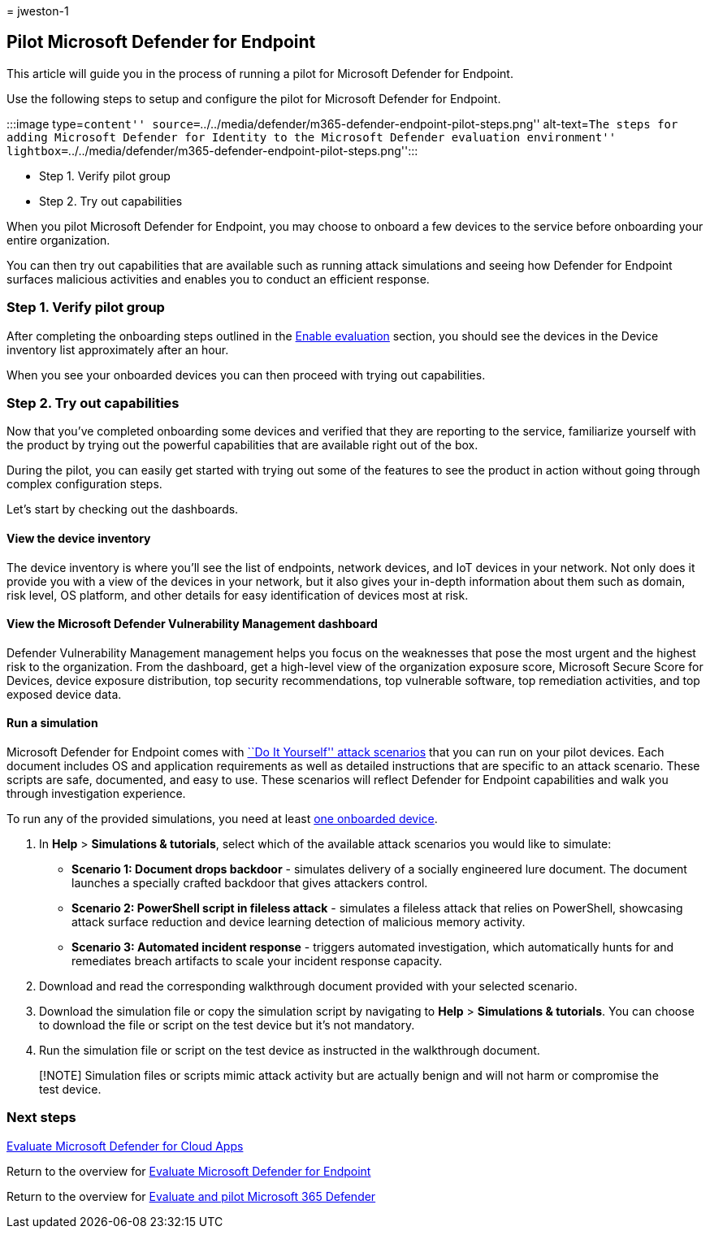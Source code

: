 = 
jweston-1

== Pilot Microsoft Defender for Endpoint

This article will guide you in the process of running a pilot for
Microsoft Defender for Endpoint.

Use the following steps to setup and configure the pilot for Microsoft
Defender for Endpoint.

:::image type=``content''
source=``../../media/defender/m365-defender-endpoint-pilot-steps.png''
alt-text=``The steps for adding Microsoft Defender for Identity to the
Microsoft Defender evaluation environment''
lightbox=``../../media/defender/m365-defender-endpoint-pilot-steps.png'':::

* Step 1. Verify pilot group
* Step 2. Try out capabilities

When you pilot Microsoft Defender for Endpoint, you may choose to
onboard a few devices to the service before onboarding your entire
organization.

You can then try out capabilities that are available such as running
attack simulations and seeing how Defender for Endpoint surfaces
malicious activities and enables you to conduct an efficient response.

=== Step 1. Verify pilot group

After completing the onboarding steps outlined in the
link:eval-defender-endpoint-enable-eval.md[Enable evaluation] section,
you should see the devices in the Device inventory list approximately
after an hour.

When you see your onboarded devices you can then proceed with trying out
capabilities.

=== Step 2. Try out capabilities

Now that you’ve completed onboarding some devices and verified that they
are reporting to the service, familiarize yourself with the product by
trying out the powerful capabilities that are available right out of the
box.

During the pilot, you can easily get started with trying out some of the
features to see the product in action without going through complex
configuration steps.

Let’s start by checking out the dashboards.

==== View the device inventory

The device inventory is where you’ll see the list of endpoints, network
devices, and IoT devices in your network. Not only does it provide you
with a view of the devices in your network, but it also gives your
in-depth information about them such as domain, risk level, OS platform,
and other details for easy identification of devices most at risk.

==== View the Microsoft Defender Vulnerability Management dashboard

Defender Vulnerability Management management helps you focus on the
weaknesses that pose the most urgent and the highest risk to the
organization. From the dashboard, get a high-level view of the
organization exposure score, Microsoft Secure Score for Devices, device
exposure distribution, top security recommendations, top vulnerable
software, top remediation activities, and top exposed device data.

==== Run a simulation

Microsoft Defender for Endpoint comes with
https://securitycenter.windows.com/tutorials[``Do It Yourself'' attack
scenarios] that you can run on your pilot devices. Each document
includes OS and application requirements as well as detailed
instructions that are specific to an attack scenario. These scripts are
safe, documented, and easy to use. These scenarios will reflect Defender
for Endpoint capabilities and walk you through investigation experience.

To run any of the provided simulations, you need at least
link:../defender-endpoint/onboard-configure.md[one onboarded device].

[arabic]
. In *Help* > *Simulations & tutorials*, select which of the available
attack scenarios you would like to simulate:
* *Scenario 1: Document drops backdoor* - simulates delivery of a
socially engineered lure document. The document launches a specially
crafted backdoor that gives attackers control.
* *Scenario 2: PowerShell script in fileless attack* - simulates a
fileless attack that relies on PowerShell, showcasing attack surface
reduction and device learning detection of malicious memory activity.
* *Scenario 3: Automated incident response* - triggers automated
investigation, which automatically hunts for and remediates breach
artifacts to scale your incident response capacity.
. Download and read the corresponding walkthrough document provided with
your selected scenario.
. Download the simulation file or copy the simulation script by
navigating to *Help* > *Simulations & tutorials*. You can choose to
download the file or script on the test device but it’s not mandatory.
. Run the simulation file or script on the test device as instructed in
the walkthrough document.

____
[!NOTE] Simulation files or scripts mimic attack activity but are
actually benign and will not harm or compromise the test device.
____

=== Next steps

link:eval-defender-mcas-overview.md[Evaluate Microsoft Defender for
Cloud Apps]

Return to the overview for
link:eval-defender-endpoint-overview.md[Evaluate Microsoft Defender for
Endpoint]

Return to the overview for link:eval-overview.md[Evaluate and pilot
Microsoft 365 Defender]
